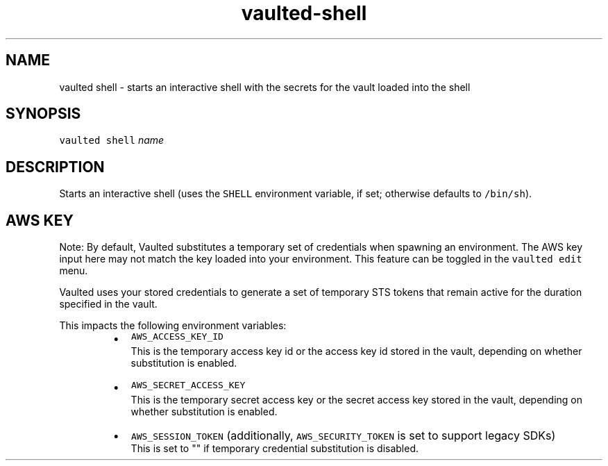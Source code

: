 .TH vaulted\-shell 1
.SH NAME
.PP
vaulted shell \- starts an interactive shell with the secrets for the vault loaded into the shell
.SH SYNOPSIS
.PP
\fB\fCvaulted shell\fR \fIname\fP
.SH DESCRIPTION
.PP
Starts an interactive shell (uses the \fB\fCSHELL\fR environment variable, if set;
otherwise defaults to \fB\fC/bin/sh\fR).
.SH AWS KEY
.PP
Note: By default, Vaulted substitutes a temporary set of credentials when spawning an environment.
The AWS key input here may not match the key loaded into your environment. This feature can be toggled in the
\fB\fCvaulted edit\fR menu.
.PP
Vaulted uses your stored credentials to generate a set of temporary STS tokens
that remain active for the duration specified in the vault.
.PP
This impacts the following environment variables:
.RS
.IP \(bu 2
\fB\fCAWS_ACCESS_KEY_ID\fR
.br
This is the temporary access key id or the access key id stored in the vault,
depending on whether substitution is enabled.
.IP \(bu 2
\fB\fCAWS_SECRET_ACCESS_KEY\fR
.br
This is the temporary secret access key or the secret access key stored in the vault,
depending on whether substitution is enabled.
.IP \(bu 2
\fB\fCAWS_SESSION_TOKEN\fR (additionally, \fB\fCAWS_SECURITY_TOKEN\fR is set to support legacy SDKs)
.br
This is set to "" if temporary credential substitution is disabled.
.RE
